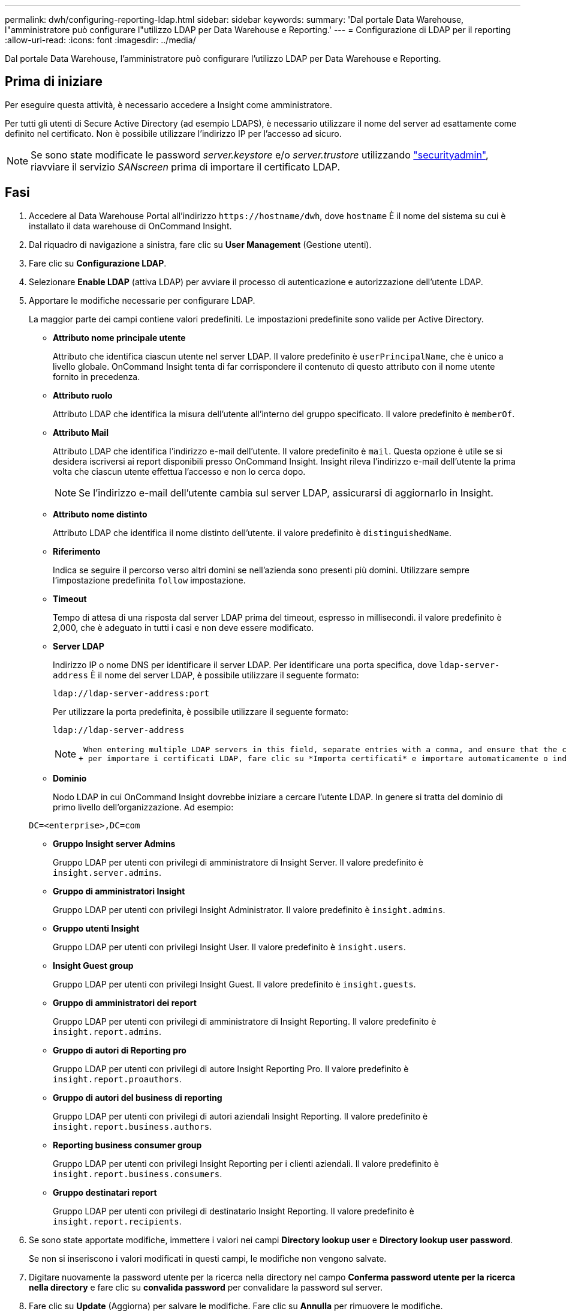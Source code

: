 ---
permalink: dwh/configuring-reporting-ldap.html 
sidebar: sidebar 
keywords:  
summary: 'Dal portale Data Warehouse, l"amministratore può configurare l"utilizzo LDAP per Data Warehouse e Reporting.' 
---
= Configurazione di LDAP per il reporting
:allow-uri-read: 
:icons: font
:imagesdir: ../media/


[role="lead"]
Dal portale Data Warehouse, l'amministratore può configurare l'utilizzo LDAP per Data Warehouse e Reporting.



== Prima di iniziare

Per eseguire questa attività, è necessario accedere a Insight come amministratore.

Per tutti gli utenti di Secure Active Directory (ad esempio LDAPS), è necessario utilizzare il nome del server ad esattamente come definito nel certificato. Non è possibile utilizzare l'indirizzo IP per l'accesso ad sicuro.


NOTE: Se sono state modificate le password _server.keystore_ e/o _server.trustore_ utilizzando link:../config-admin/security-management.html["securityadmin"], riavviare il servizio _SANscreen_ prima di importare il certificato LDAP.



== Fasi

. Accedere al Data Warehouse Portal all'indirizzo `+https://hostname/dwh+`, dove `hostname` È il nome del sistema su cui è installato il data warehouse di OnCommand Insight.
. Dal riquadro di navigazione a sinistra, fare clic su *User Management* (Gestione utenti).
. Fare clic su *Configurazione LDAP*.
. Selezionare *Enable LDAP* (attiva LDAP) per avviare il processo di autenticazione e autorizzazione dell'utente LDAP.
. Apportare le modifiche necessarie per configurare LDAP.
+
La maggior parte dei campi contiene valori predefiniti. Le impostazioni predefinite sono valide per Active Directory.

+
** *Attributo nome principale utente*
+
Attributo che identifica ciascun utente nel server LDAP. Il valore predefinito è `userPrincipalName`, che è unico a livello globale. OnCommand Insight tenta di far corrispondere il contenuto di questo attributo con il nome utente fornito in precedenza.

** *Attributo ruolo*
+
Attributo LDAP che identifica la misura dell'utente all'interno del gruppo specificato. Il valore predefinito è `memberOf`.

** *Attributo Mail*
+
Attributo LDAP che identifica l'indirizzo e-mail dell'utente. Il valore predefinito è `mail`. Questa opzione è utile se si desidera iscriversi ai report disponibili presso OnCommand Insight. Insight rileva l'indirizzo e-mail dell'utente la prima volta che ciascun utente effettua l'accesso e non lo cerca dopo.

+
[NOTE]
====
Se l'indirizzo e-mail dell'utente cambia sul server LDAP, assicurarsi di aggiornarlo in Insight.

====
** *Attributo nome distinto*
+
Attributo LDAP che identifica il nome distinto dell'utente. il valore predefinito è `distinguishedName`.

** *Riferimento*
+
Indica se seguire il percorso verso altri domini se nell'azienda sono presenti più domini. Utilizzare sempre l'impostazione predefinita `follow` impostazione.

** *Timeout*
+
Tempo di attesa di una risposta dal server LDAP prima del timeout, espresso in millisecondi. il valore predefinito è 2,000, che è adeguato in tutti i casi e non deve essere modificato.

** *Server LDAP*
+
Indirizzo IP o nome DNS per identificare il server LDAP. Per identificare una porta specifica, dove `ldap-server-address` È il nome del server LDAP, è possibile utilizzare il seguente formato:

+
[listing]
----
ldap://ldap-server-address:port
----
+
Per utilizzare la porta predefinita, è possibile utilizzare il seguente formato:

+
[listing]
----
ldap://ldap-server-address
----
+
[NOTE]
====
 When entering multiple LDAP servers in this field, separate entries with a comma, and ensure that the correct port number is used in each entry.
+ per importare i certificati LDAP, fare clic su *Importa certificati* e importare automaticamente o individuare manualmente i file dei certificati.

====
** *Dominio*
+
Nodo LDAP in cui OnCommand Insight dovrebbe iniziare a cercare l'utente LDAP. In genere si tratta del dominio di primo livello dell'organizzazione. Ad esempio:

+
[listing]
----
DC=<enterprise>,DC=com
----
** *Gruppo Insight server Admins*
+
Gruppo LDAP per utenti con privilegi di amministratore di Insight Server. Il valore predefinito è `insight.server.admins`.

** *Gruppo di amministratori Insight*
+
Gruppo LDAP per utenti con privilegi Insight Administrator. Il valore predefinito è `insight.admins`.

** *Gruppo utenti Insight*
+
Gruppo LDAP per utenti con privilegi Insight User. Il valore predefinito è `insight.users`.

** *Insight Guest group*
+
Gruppo LDAP per utenti con privilegi Insight Guest. Il valore predefinito è `insight.guests`.

** *Gruppo di amministratori dei report*
+
Gruppo LDAP per utenti con privilegi di amministratore di Insight Reporting. Il valore predefinito è `insight.report.admins`.

** *Gruppo di autori di Reporting pro*
+
Gruppo LDAP per utenti con privilegi di autore Insight Reporting Pro. Il valore predefinito è `insight.report.proauthors`.

** *Gruppo di autori del business di reporting*
+
Gruppo LDAP per utenti con privilegi di autori aziendali Insight Reporting. Il valore predefinito è `insight.report.business.authors`.

** *Reporting business consumer group*
+
Gruppo LDAP per utenti con privilegi Insight Reporting per i clienti aziendali. Il valore predefinito è `insight.report.business.consumers`.

** *Gruppo destinatari report*
+
Gruppo LDAP per utenti con privilegi di destinatario Insight Reporting. Il valore predefinito è `insight.report.recipients`.



. Se sono state apportate modifiche, immettere i valori nei campi *Directory lookup user* e *Directory lookup user password*.
+
Se non si inseriscono i valori modificati in questi campi, le modifiche non vengono salvate.

. Digitare nuovamente la password utente per la ricerca nella directory nel campo *Conferma password utente per la ricerca nella directory* e fare clic su *convalida password* per convalidare la password sul server.
. Fare clic su *Update* (Aggiorna) per salvare le modifiche. Fare clic su *Annulla* per rimuovere le modifiche.

